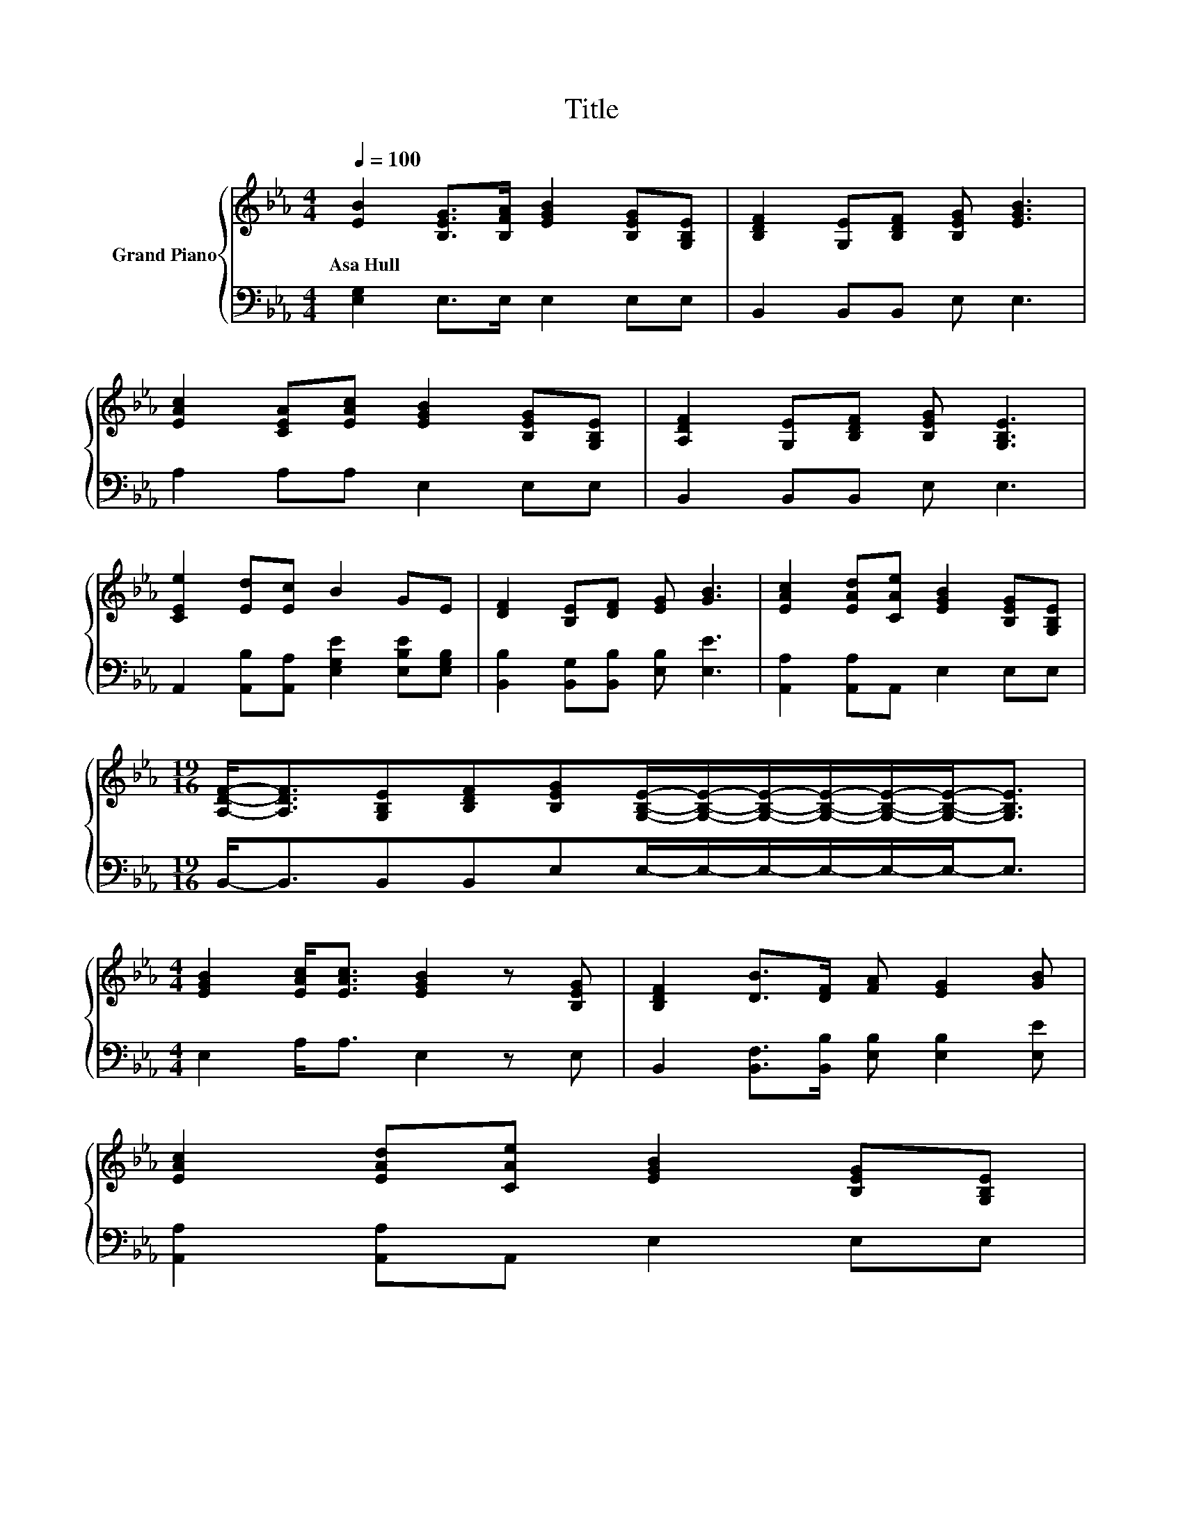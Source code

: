 X:1
T:Title
%%score { ( 1 3 4 ) | ( 2 5 ) }
L:1/8
Q:1/4=100
M:4/4
K:Eb
V:1 treble nm="Grand Piano"
V:3 treble 
V:4 treble 
V:2 bass 
V:5 bass 
V:1
 [EB]2 [B,EG]>[B,FA] [EGB]2 [B,EG][G,B,E] | [B,DF]2 [G,E][B,DF] [B,EG] [EGB]3 | %2
w: Asa~Hull * * * * *||
 [EAc]2 [CEA][EAc] [EGB]2 [B,EG][G,B,E] | [A,DF]2 [G,E][B,DF] [B,EG] [G,B,E]3 | %4
w: ||
 [CEe]2 [Ed][Ec] B2 GE | [DF]2 [B,E][DF] [EG] [GB]3 | [EAc]2 [EAd][CAe] [EGB]2 [B,EG][G,B,E] | %7
w: |||
[M:19/16] [A,DF]-<[A,DF][G,B,E][B,DF][B,EG][G,B,E]/-[G,B,E]/-[G,B,E]/-[G,B,E]/-[G,B,E]/-[G,B,E]-<[G,B,E] | %8
w: |
[M:4/4] [EGB]2 [EAc]<[EAc] [EGB]2 z [B,EG] | [B,DF]2 [DB]>[DF] [FA] [EG]2 [GB] | %10
w: ||
 [EAc]2 [EAd][CAe] [EGB]2 [B,EG][G,B,E] | %11
w: |
[M:29/16] [A,DF]-<[A,DF][G,B,E][B,DF][B,EG][G,B,E]3/2 z/ z/ z/ z/ z/ z/ z/ z/ z/ z/ z/ z/ z/ z/ z | %12
w: |
[M:1/4] z2 |[M:4/4] AA z2 d2 cB | GG z2 e2 BB | B4 z4 | [EGB]4 [Ge]2 z [GB] | %17
w: |||||
 [EAc]2 [EAd][CAe] [EGB]2 [B,EG][G,B,E] | %18
w: |
[M:19/16] [A,DF]-<[A,DF][G,B,E][B,DF][B,EG][G,B,E]/-[G,B,E]/-[G,B,E]/-[G,B,E]/-[G,B,E]/-[G,B,E]-<[G,B,E] |] %19
w: |
V:2
 [E,G,]2 E,>E, E,2 E,E, | B,,2 B,,B,, E, E,3 | A,2 A,A, E,2 E,E, | B,,2 B,,B,, E, E,3 | %4
 A,,2 [A,,B,][A,,A,] [E,G,E]2 [E,B,E][E,G,B,] | [B,,B,]2 [B,,G,][B,,B,] [E,B,] [E,E]3 | %6
 [A,,A,]2 [A,,A,]A,, E,2 E,E, |[M:19/16] B,,-<B,,B,,B,,E,E,/-E,/-E,/-E,/-E,/-E,-<E, | %8
[M:4/4] E,2 A,<A, E,2 z E, | B,,2 [B,,F,]>[B,,B,] [E,B,] [E,B,]2 [E,E] | %10
 [A,,A,]2 [A,,A,]A,, E,2 E,E, | %11
[M:29/16] B,,-<B,,B,,B,,E,E,3/2 z/ z/ z/ z/ z/ z/ z/ z/ z/ z/ z/ z/ z/ z/ z |[M:1/4][K:treble] BB | %13
[M:4/4][K:bass] [B,,B,][B,,B,] [B,,B,]4 z2 | [E,E][E,E] E2 B,2 z2 | %15
 [B,,B,][B,,B,] z2[K:treble] d2[K:bass] B,,B,, | E,4 [E,B,]2 z [E,E] | %17
 [A,,A,]2 [A,,A,]A,, E,2 E,E, |[M:19/16] B,,-<B,,B,,B,,E,E,/-E,/-E,/-E,/-E,/-E,-<E, |] %19
V:3
 x8 | x8 | x8 | x8 | x8 | x8 | x8 |[M:19/16] x19/2 |[M:4/4] x8 | x8 | x8 |[M:29/16] x29/2 | %12
[M:1/4] x2 |[M:4/4] B4 z4 | B4 z4 | AA A4 [DAc][DAB] | x8 | x8 |[M:19/16] x19/2 |] %19
V:4
 x8 | x8 | x8 | x8 | x8 | x8 | x8 |[M:19/16] x19/2 |[M:4/4] x8 | x8 | x8 |[M:29/16] x29/2 | %12
[M:1/4] x2 |[M:4/4] z2 A4 z2 | z2 G4 z2 | x8 | x8 | x8 |[M:19/16] x19/2 |] %19
V:5
 x8 | x8 | x8 | x8 | x8 | x8 | x8 |[M:19/16] x19/2 |[M:4/4] x8 | x8 | x8 |[M:29/16] x29/2 | %12
[M:1/4][K:treble] x2 |[M:4/4][K:bass] x8 | z2 E,4 z2 | z2 [B,,B,]4[K:treble][K:bass] z2 | x8 | x8 | %18
[M:19/16] x19/2 |] %19

